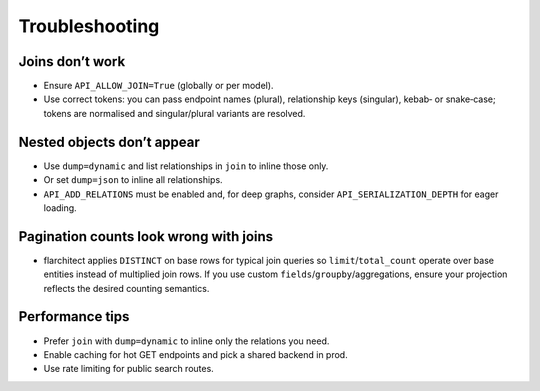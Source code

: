 Troubleshooting
===============

Joins don’t work
----------------

- Ensure ``API_ALLOW_JOIN=True`` (globally or per model).
- Use correct tokens: you can pass endpoint names (plural), relationship keys
  (singular), kebab‑ or snake‑case; tokens are normalised and singular/plural
  variants are resolved.

Nested objects don’t appear
---------------------------

- Use ``dump=dynamic`` and list relationships in ``join`` to inline those only.
- Or set ``dump=json`` to inline all relationships.
- ``API_ADD_RELATIONS`` must be enabled and, for deep graphs, consider
  ``API_SERIALIZATION_DEPTH`` for eager loading.

Pagination counts look wrong with joins
--------------------------------------

- flarchitect applies ``DISTINCT`` on base rows for typical join queries so
  ``limit``/``total_count`` operate over base entities instead of multiplied
  join rows. If you use custom ``fields``/``groupby``/aggregations, ensure your
  projection reflects the desired counting semantics.

Performance tips
----------------

- Prefer ``join`` with ``dump=dynamic`` to inline only the relations you need.
- Enable caching for hot GET endpoints and pick a shared backend in prod.
- Use rate limiting for public search routes.

